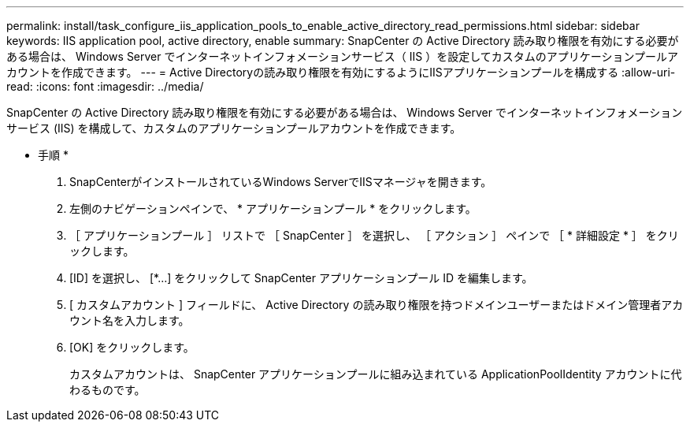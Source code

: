 ---
permalink: install/task_configure_iis_application_pools_to_enable_active_directory_read_permissions.html 
sidebar: sidebar 
keywords: IIS application pool, active directory, enable 
summary: SnapCenter の Active Directory 読み取り権限を有効にする必要がある場合は、 Windows Server でインターネットインフォメーションサービス（ IIS ）を設定してカスタムのアプリケーションプールアカウントを作成できます。 
---
= Active Directoryの読み取り権限を有効にするようにIISアプリケーションプールを構成する
:allow-uri-read: 
:icons: font
:imagesdir: ../media/


[role="lead"]
SnapCenter の Active Directory 読み取り権限を有効にする必要がある場合は、 Windows Server でインターネットインフォメーションサービス (IIS) を構成して、カスタムのアプリケーションプールアカウントを作成できます。

* 手順 *

. SnapCenterがインストールされているWindows ServerでIISマネージャを開きます。
. 左側のナビゲーションペインで、 * アプリケーションプール * をクリックします。
. ［ アプリケーションプール ］ リストで ［ SnapCenter ］ を選択し、 ［ アクション ］ ペインで ［ * 詳細設定 * ］ をクリックします。
. [ID] を選択し、 [*...] をクリックして SnapCenter アプリケーションプール ID を編集します。
. [ カスタムアカウント ] フィールドに、 Active Directory の読み取り権限を持つドメインユーザーまたはドメイン管理者アカウント名を入力します。
. [OK] をクリックします。
+
カスタムアカウントは、 SnapCenter アプリケーションプールに組み込まれている ApplicationPoolIdentity アカウントに代わるものです。


